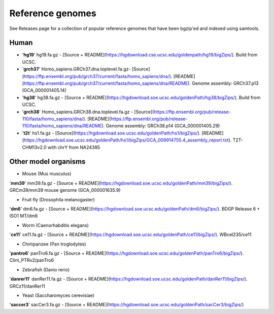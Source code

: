 Reference genomes
=================
See Releases page for a collection of popular reference genomes that have been bgzip'ed and indexed using samtools.


Human
--------

- '**hg19**' hg19.fa.gz -  [Source + README](https://hgdownload.cse.ucsc.edu/goldenpath/hg19/bigZips/). Build from UCSC.

- '**grch37**' Homo_sapiens.GRCh37.dna.toplevel.fa.gz-  [Source](https://ftp.ensembl.org/pub/grch37/current/fasta/homo_sapiens/dna/). [README](https://ftp.ensembl.org/pub/grch37/current/fasta/homo_sapiens/dna/README). Genome assembly: GRCh37.p13 (GCA_000001405.14)

- '**hg38**' hg38.fa.gz -  [Source + README](https://hgdownload.soe.ucsc.edu/goldenPath/hg38/bigZips/). Build from UCSC.

- '**grch38**' Homo_sapiens.GRCh38.dna.toplevel.fa.gz -  [Source](https://ftp.ensembl.org/pub/release-110/fasta/homo_sapiens/dna/). [README](https://ftp.ensembl.org/pub/release-110/fasta/homo_sapiens/dna/README). Genome assembly: GRCh38.p14 (GCA_000001405.29)

- '**t2t**' hs1.fa.gz -  [Source](https://hgdownload.soe.ucsc.edu/goldenPath/hs1/bigZips/). [README](https://hgdownload.soe.ucsc.edu/goldenPath/hs1/bigZips/GCA_009914755.4_assembly_report.txt). T2T-CHM13v2.0 with chrY from NA24385


Other model organisms
------------------------

- Mouse (Mus musculus)
'**mm39**' mm39.fa.gz -  [Source + README](https://hgdownload.soe.ucsc.edu/goldenPath/mm39/bigZips/). GRCm39/mm39 mouse genome (GCA_000001635.9)


- Fruit fly (Drosophila melanogaster)
'**dm6**' dm6.fa.gz -  [Source + README](https://hgdownload.soe.ucsc.edu/goldenPath/dm6/bigZips/). BDGP Release 6 + ISO1 MT/dm6


- Worm (Caenorhabditis elegans)
'**ce11**' ce11.fa.gz -  [Source + README](https://hgdownload.soe.ucsc.edu/goldenPath/ce11/bigZips/). WBcel235/ce11


- Chimpanzee (Pan troglodytes)
'**pantro6**' panTro6.fa.gz -  [Source + README](https://hgdownload.soe.ucsc.edu/goldenPath/panTro6/bigZips/). Clint_PTRv2/panTro6


- Zebrafish (Danio rerio)
'**danrer11**' danRer11.fa.gz -  [Source + README](https://hgdownload.soe.ucsc.edu/goldenPath/danRer11/bigZips/). GRCz11/danRer11


- Yeast (Saccharomyces cerevisiae)
'**saccer3**' sacCer3.fa.gz -  [Source + README](https://hgdownload.soe.ucsc.edu/goldenPath/sacCer3/bigZips/)

